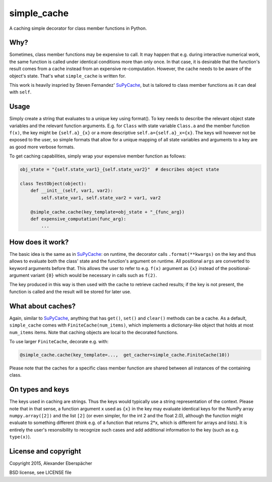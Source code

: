 simple_cache
============

A caching simple decorator for class member functions in Python.

Why?
----

Sometimes, class member functions may be expensive to call. It may happen that
e.g. during interactive numerical work, the same function is called under
identical conditions more than only once. In that case, it is desirable that
the function's result comes from a cache instead from an expensive
re-computation. However, the cache needs to be aware of the object's state.
That's what ``simple_cache`` is written for.

This work is heavily inspried by Steven Fernandez' `SuPyCache
<https://github.com/lonetwin/supycache>`_, but is tailored to class member
functions as it can deal with ``self``.

Usage
-----

Simply create a string that evaluates to a unique key using format(). To key
needs to describe the relevant object state variables and the relevant function
arguments. E.g. for ``Class`` with state variable ``Class.a`` and the member
function ``f(x)``, the key might be ``{self.a}_{x}`` or a more descriptive
``self.a={self.a}_x={x}``. The keys will however not be exposed to the user, so
simple formats that allow for a unique mapping of all state variables and
arguments to a key are as good more verbose formats.

To get caching capabilities, simply wrap your expensive member function as
follows:

.. code:: python

    obj_state = "{self.state_var1}_{self.state_var2}"  # describes object state

    class TestObject(object):
        def __init__(self, var1, var2):
            self.state_var1, self.state_var2 = var1, var2

        @simple_cache.cache(key_template=obj_state + "_{func_arg})
        def expensive_computation(func_arg):
            ...


How does it work?
-----------------

The basic idea is the same as in `SuPyCache
<https://github.com/lonetwin/supycache>`_: on runtime, the decorator calls
``.format(**kwargs)`` on the key and thus allows to evaluate both the class'
state and the function's argument on runtime. All positional ``args`` are
converted to keyword arguments before that. This allows the user to refer to
e.g. ``f(x)`` argument as ``{x}`` instead of the positional-argument variant
``{0}`` which would be necessary in calls such as ``f(2)``.

The key produced in this way is then used with the cache to retrieve cached
results; if the key is not present, the function is called and the result will
be stored for later use.

What about caches?
------------------

Again, similar to `SuPyCache <https://github.com/lonetwin/supycache>`_,
anything that has ``get()``, ``set()`` and ``clear()`` methods can be a cache.
As a default, ``simple_cache`` comes with ``FiniteCache(num_items)``, which
implements a dictionary-like object that holds at most ``num_items`` items.
Note that caching objects are local to the decorated functions.

To use larger ``FiniteCache``, decorate e.g. with:

.. code:: python

    @simple_cache.cache(key_template=...,  get_cacher=simple_cache.FiniteCache(10))

Please note that the caches for a specific class member function are shared
between all instances of the containing class.

On types and keys
-----------------

The keys used in caching are strings. Thus the keys would typically use a
string representation of the context. Please note that in that sense, a
function argument ``x`` used as ``{x}`` in the key may evaluate identical keys
for the NumPy array ``numpy.array([2])`` and the list ``[2]`` (or even simpler,
for the int 2 and the float 2.0), although the function might evaluate to
something different (think e.g. of a function that returns 2*x, which is
different for arrays and lists). It is entirely the user's resonsibility to
recognize such cases and add additional information to the key (such as e.g.
``type(x)``).

License and copyright
---------------------

Copyright 2015, Alexander Eberspächer

BSD license, see LICENSE file
